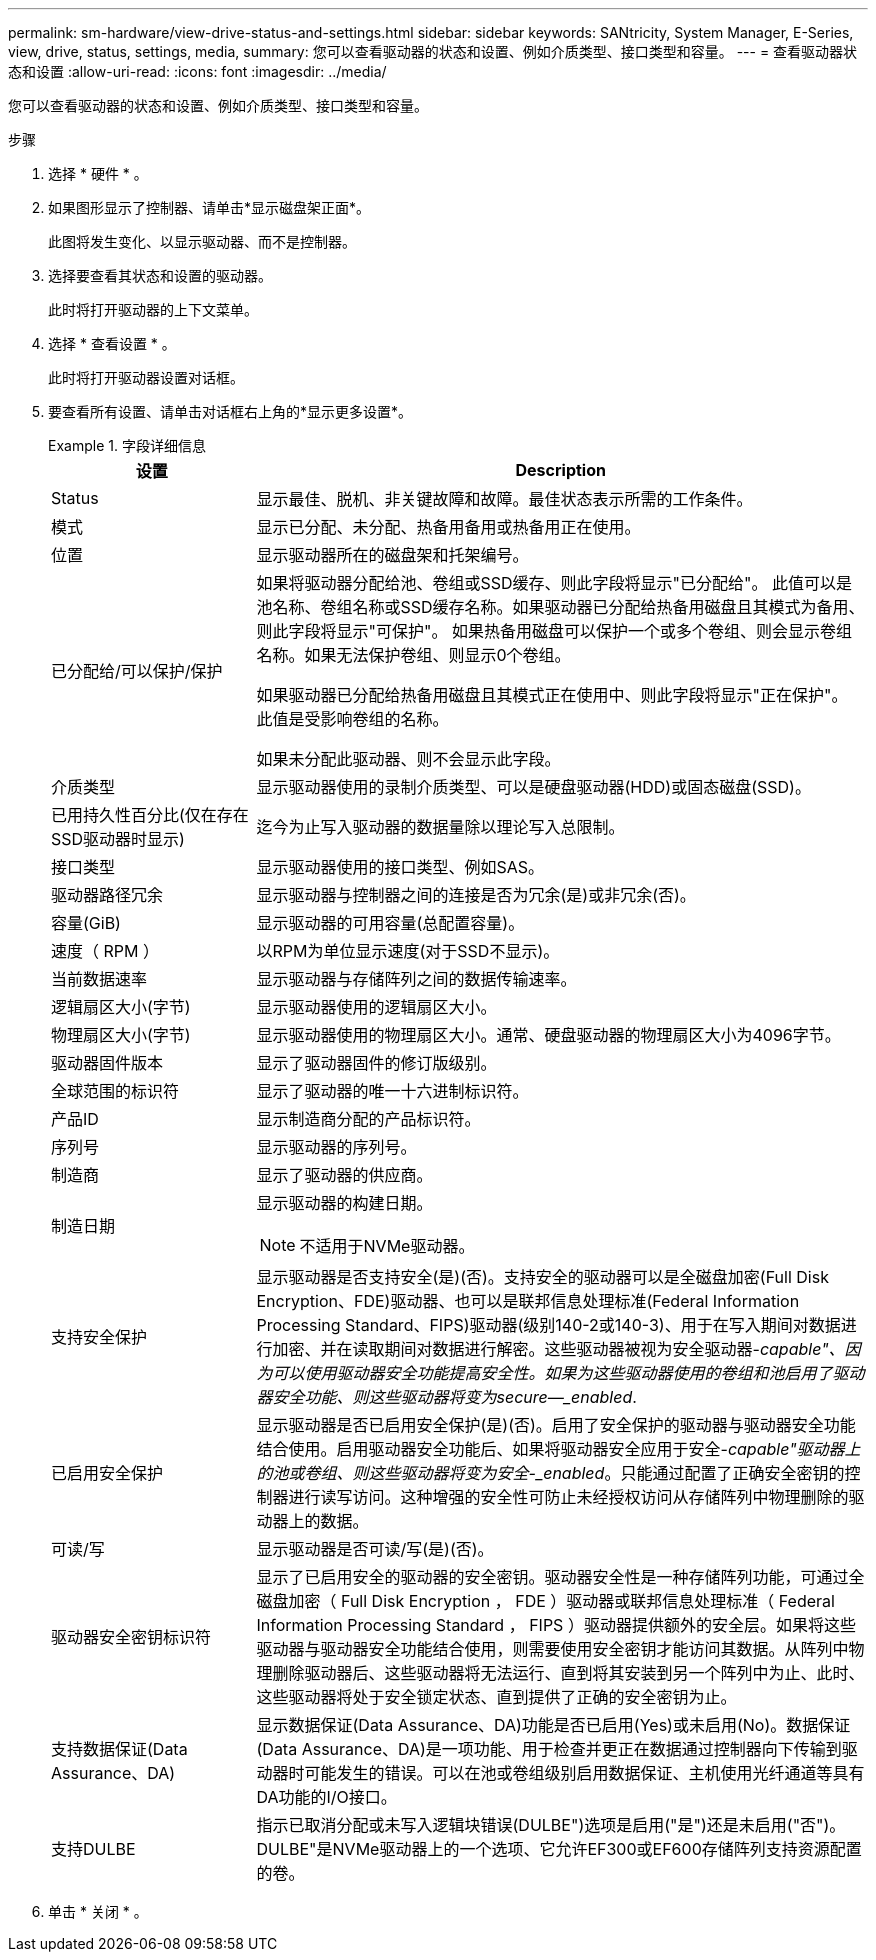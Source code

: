 ---
permalink: sm-hardware/view-drive-status-and-settings.html 
sidebar: sidebar 
keywords: SANtricity, System Manager, E-Series, view, drive, status, settings, media, 
summary: 您可以查看驱动器的状态和设置、例如介质类型、接口类型和容量。 
---
= 查看驱动器状态和设置
:allow-uri-read: 
:icons: font
:imagesdir: ../media/


[role="lead"]
您可以查看驱动器的状态和设置、例如介质类型、接口类型和容量。

.步骤
. 选择 * 硬件 * 。
. 如果图形显示了控制器、请单击*显示磁盘架正面*。
+
此图将发生变化、以显示驱动器、而不是控制器。

. 选择要查看其状态和设置的驱动器。
+
此时将打开驱动器的上下文菜单。

. 选择 * 查看设置 * 。
+
此时将打开驱动器设置对话框。

. 要查看所有设置、请单击对话框右上角的*显示更多设置*。
+
.字段详细信息
====
[cols="25h,~"]
|===
| 设置 | Description 


 a| 
Status
 a| 
显示最佳、脱机、非关键故障和故障。最佳状态表示所需的工作条件。



 a| 
模式
 a| 
显示已分配、未分配、热备用备用或热备用正在使用。



 a| 
位置
 a| 
显示驱动器所在的磁盘架和托架编号。



 a| 
已分配给/可以保护/保护
 a| 
如果将驱动器分配给池、卷组或SSD缓存、则此字段将显示"已分配给"。 此值可以是池名称、卷组名称或SSD缓存名称。如果驱动器已分配给热备用磁盘且其模式为备用、则此字段将显示"可保护"。 如果热备用磁盘可以保护一个或多个卷组、则会显示卷组名称。如果无法保护卷组、则显示0个卷组。

如果驱动器已分配给热备用磁盘且其模式正在使用中、则此字段将显示"正在保护"。 此值是受影响卷组的名称。

如果未分配此驱动器、则不会显示此字段。



 a| 
介质类型
 a| 
显示驱动器使用的录制介质类型、可以是硬盘驱动器(HDD)或固态磁盘(SSD)。



 a| 
已用持久性百分比(仅在存在SSD驱动器时显示)
 a| 
迄今为止写入驱动器的数据量除以理论写入总限制。



 a| 
接口类型
 a| 
显示驱动器使用的接口类型、例如SAS。



 a| 
驱动器路径冗余
 a| 
显示驱动器与控制器之间的连接是否为冗余(是)或非冗余(否)。



 a| 
容量(GiB)
 a| 
显示驱动器的可用容量(总配置容量)。



 a| 
速度（ RPM ）
 a| 
以RPM为单位显示速度(对于SSD不显示)。



 a| 
当前数据速率
 a| 
显示驱动器与存储阵列之间的数据传输速率。



 a| 
逻辑扇区大小(字节)
 a| 
显示驱动器使用的逻辑扇区大小。



 a| 
物理扇区大小(字节)
 a| 
显示驱动器使用的物理扇区大小。通常、硬盘驱动器的物理扇区大小为4096字节。



 a| 
驱动器固件版本
 a| 
显示了驱动器固件的修订版级别。



 a| 
全球范围的标识符
 a| 
显示了驱动器的唯一十六进制标识符。



 a| 
产品ID
 a| 
显示制造商分配的产品标识符。



 a| 
序列号
 a| 
显示驱动器的序列号。



 a| 
制造商
 a| 
显示了驱动器的供应商。



 a| 
制造日期
 a| 
显示驱动器的构建日期。


NOTE: 不适用于NVMe驱动器。



 a| 
支持安全保护
 a| 
显示驱动器是否支持安全(是)(否)。支持安全的驱动器可以是全磁盘加密(Full Disk Encryption、FDE)驱动器、也可以是联邦信息处理标准(Federal Information Processing Standard、FIPS)驱动器(级别140-2或140-3)、用于在写入期间对数据进行加密、并在读取期间对数据进行解密。这些驱动器被视为安全驱动器-_capable"、因为可以使用驱动器安全功能提高安全性。如果为这些驱动器使用的卷组和池启用了驱动器安全功能、则这些驱动器将变为secure—_enabled_.



 a| 
已启用安全保护
 a| 
显示驱动器是否已启用安全保护(是)(否)。启用了安全保护的驱动器与驱动器安全功能结合使用。启用驱动器安全功能后、如果将驱动器安全应用于安全-_capable"驱动器上的池或卷组、则这些驱动器将变为安全-_enabled_。只能通过配置了正确安全密钥的控制器进行读写访问。这种增强的安全性可防止未经授权访问从存储阵列中物理删除的驱动器上的数据。



 a| 
可读/写
 a| 
显示驱动器是否可读/写(是)(否)。



 a| 
驱动器安全密钥标识符
 a| 
显示了已启用安全的驱动器的安全密钥。驱动器安全性是一种存储阵列功能，可通过全磁盘加密（ Full Disk Encryption ， FDE ）驱动器或联邦信息处理标准（ Federal Information Processing Standard ， FIPS ）驱动器提供额外的安全层。如果将这些驱动器与驱动器安全功能结合使用，则需要使用安全密钥才能访问其数据。从阵列中物理删除驱动器后、这些驱动器将无法运行、直到将其安装到另一个阵列中为止、此时、这些驱动器将处于安全锁定状态、直到提供了正确的安全密钥为止。



 a| 
支持数据保证(Data Assurance、DA)
 a| 
显示数据保证(Data Assurance、DA)功能是否已启用(Yes)或未启用(No)。数据保证(Data Assurance、DA)是一项功能、用于检查并更正在数据通过控制器向下传输到驱动器时可能发生的错误。可以在池或卷组级别启用数据保证、主机使用光纤通道等具有DA功能的I/O接口。



 a| 
支持DULBE
 a| 
指示已取消分配或未写入逻辑块错误(DULBE")选项是启用("是")还是未启用("否")。DULBE"是NVMe驱动器上的一个选项、它允许EF300或EF600存储阵列支持资源配置的卷。

|===
====
. 单击 * 关闭 * 。

